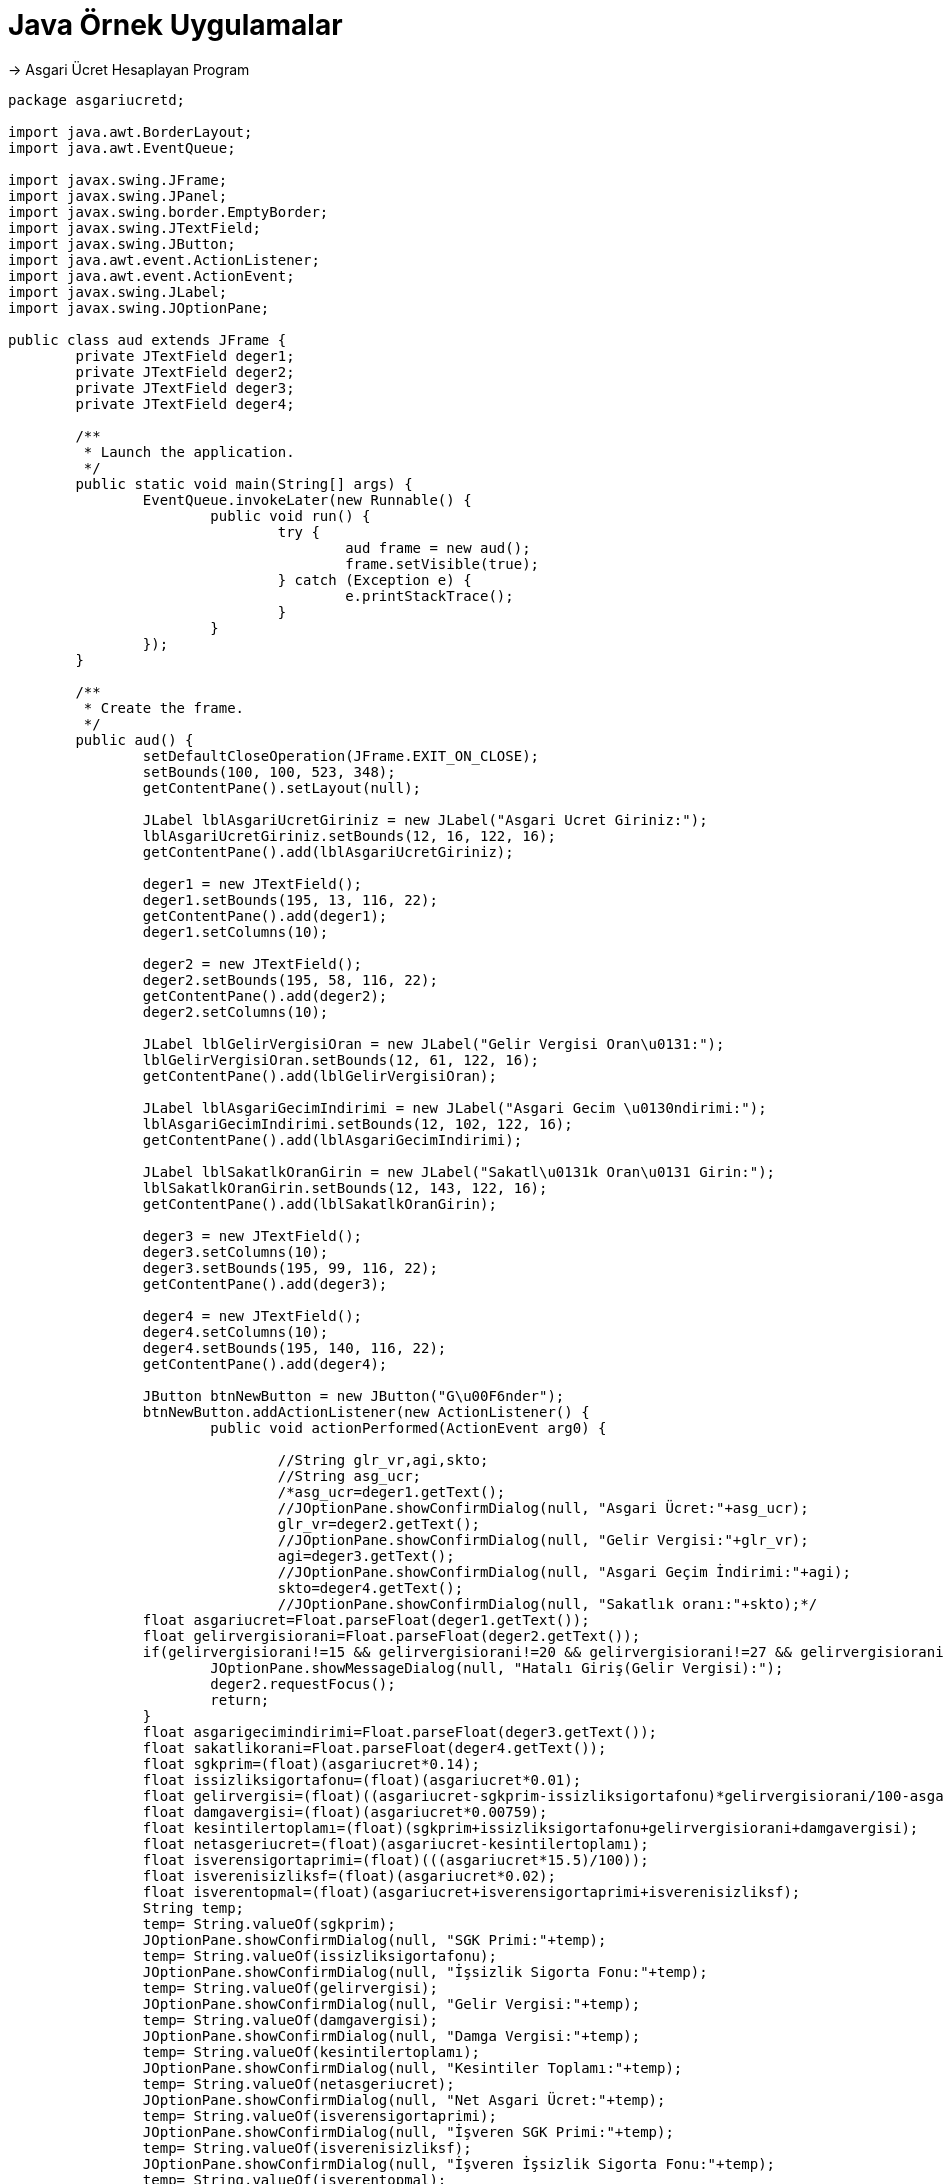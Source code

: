 = Java Örnek Uygulamalar 

-> Asgari Ücret Hesaplayan Program

[source,java]
---------------------------------------------------------------------

package asgariucretd;

import java.awt.BorderLayout;
import java.awt.EventQueue;

import javax.swing.JFrame;
import javax.swing.JPanel;
import javax.swing.border.EmptyBorder;
import javax.swing.JTextField;
import javax.swing.JButton;
import java.awt.event.ActionListener;
import java.awt.event.ActionEvent;
import javax.swing.JLabel;
import javax.swing.JOptionPane;

public class aud extends JFrame {
	private JTextField deger1;
	private JTextField deger2;
	private JTextField deger3;
	private JTextField deger4;

	/**
	 * Launch the application.
	 */
	public static void main(String[] args) {
		EventQueue.invokeLater(new Runnable() {
			public void run() {
				try {
					aud frame = new aud();
					frame.setVisible(true);
				} catch (Exception e) {
					e.printStackTrace();
				}
			}
		});
	}

	/**
	 * Create the frame.
	 */
	public aud() {
		setDefaultCloseOperation(JFrame.EXIT_ON_CLOSE);
		setBounds(100, 100, 523, 348);
		getContentPane().setLayout(null);
		
		JLabel lblAsgariUcretGiriniz = new JLabel("Asgari Ucret Giriniz:");
		lblAsgariUcretGiriniz.setBounds(12, 16, 122, 16);
		getContentPane().add(lblAsgariUcretGiriniz);
		
		deger1 = new JTextField();
		deger1.setBounds(195, 13, 116, 22);
		getContentPane().add(deger1);
		deger1.setColumns(10);
		
		deger2 = new JTextField();
		deger2.setBounds(195, 58, 116, 22);
		getContentPane().add(deger2);
		deger2.setColumns(10);
		
		JLabel lblGelirVergisiOran = new JLabel("Gelir Vergisi Oran\u0131:");
		lblGelirVergisiOran.setBounds(12, 61, 122, 16);
		getContentPane().add(lblGelirVergisiOran);
		
		JLabel lblAsgariGecimIndirimi = new JLabel("Asgari Gecim \u0130ndirimi:");
		lblAsgariGecimIndirimi.setBounds(12, 102, 122, 16);
		getContentPane().add(lblAsgariGecimIndirimi);
		
		JLabel lblSakatlkOranGirin = new JLabel("Sakatl\u0131k Oran\u0131 Girin:");
		lblSakatlkOranGirin.setBounds(12, 143, 122, 16);
		getContentPane().add(lblSakatlkOranGirin);
		
		deger3 = new JTextField();
		deger3.setColumns(10);
		deger3.setBounds(195, 99, 116, 22);
		getContentPane().add(deger3);
		
		deger4 = new JTextField();
		deger4.setColumns(10);
		deger4.setBounds(195, 140, 116, 22);
		getContentPane().add(deger4);
		
		JButton btnNewButton = new JButton("G\u00F6nder");
		btnNewButton.addActionListener(new ActionListener() {
			public void actionPerformed(ActionEvent arg0) {
				
				//String glr_vr,agi,skto;
				//String asg_ucr;
				/*asg_ucr=deger1.getText();
				//JOptionPane.showConfirmDialog(null, "Asgari Ücret:"+asg_ucr);
				glr_vr=deger2.getText();				
				//JOptionPane.showConfirmDialog(null, "Gelir Vergisi:"+glr_vr);
				agi=deger3.getText();
				//JOptionPane.showConfirmDialog(null, "Asgari Geçim İndirimi:"+agi);
				skto=deger4.getText();
				//JOptionPane.showConfirmDialog(null, "Sakatlık oranı:"+skto);*/
                float asgariucret=Float.parseFloat(deger1.getText());
                float gelirvergisiorani=Float.parseFloat(deger2.getText());
                if(gelirvergisiorani!=15 && gelirvergisiorani!=20 && gelirvergisiorani!=27 && gelirvergisiorani!=35){
                	JOptionPane.showMessageDialog(null, "Hatalı Giriş(Gelir Vergisi):");
                	deger2.requestFocus();
                	return;
                }
                float asgarigecimindirimi=Float.parseFloat(deger3.getText());
                float sakatlikorani=Float.parseFloat(deger4.getText());         
                float sgkprim=(float)(asgariucret*0.14);
                float issizliksigortafonu=(float)(asgariucret*0.01);
                float gelirvergisi=(float)((asgariucret-sgkprim-issizliksigortafonu)*gelirvergisiorani/100-asgarigecimindirimi);
                float damgavergisi=(float)(asgariucret*0.00759);
                float kesintilertoplamı=(float)(sgkprim+issizliksigortafonu+gelirvergisiorani+damgavergisi);
                float netasgeriucret=(float)(asgariucret-kesintilertoplamı);
                float isverensigortaprimi=(float)(((asgariucret*15.5)/100));
                float isverenisizliksf=(float)(asgariucret*0.02);
                float isverentopmal=(float)(asgariucret+isverensigortaprimi+isverenisizliksf);              
                String temp;
                temp= String.valueOf(sgkprim);
                JOptionPane.showConfirmDialog(null, "SGK Primi:"+temp);
                temp= String.valueOf(issizliksigortafonu);
                JOptionPane.showConfirmDialog(null, "İşsizlik Sigorta Fonu:"+temp);
                temp= String.valueOf(gelirvergisi);
                JOptionPane.showConfirmDialog(null, "Gelir Vergisi:"+temp);
                temp= String.valueOf(damgavergisi);
                JOptionPane.showConfirmDialog(null, "Damga Vergisi:"+temp);
                temp= String.valueOf(kesintilertoplamı);
                JOptionPane.showConfirmDialog(null, "Kesintiler Toplamı:"+temp);
                temp= String.valueOf(netasgeriucret);
                JOptionPane.showConfirmDialog(null, "Net Asgari Ücret:"+temp);
                temp= String.valueOf(isverensigortaprimi);
                JOptionPane.showConfirmDialog(null, "İşveren SGK Primi:"+temp);
                temp= String.valueOf(isverenisizliksf);
                JOptionPane.showConfirmDialog(null, "İşveren İşsizlik Sigorta Fonu:"+temp);
                temp= String.valueOf(isverentopmal);
                JOptionPane.showConfirmDialog(null, "İşverene Toplam Maliyet:"+temp);

				
				
			}
		});
		btnNewButton.setBounds(225, 202, 97, 25);
		getContentPane().add(btnNewButton);
		
		JButton btnNewButton_1 = new JButton("Temizle");
		btnNewButton_1.setBounds(112, 202, 97, 25);
		getContentPane().add(btnNewButton_1);
	}

	public JTextField getTextField() {
		return deger1;
	}
}

---------------------------------------------------------------------

